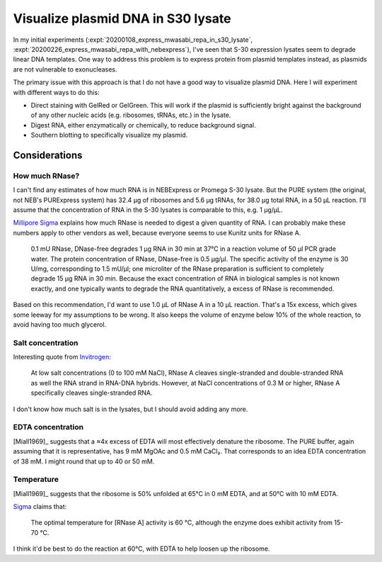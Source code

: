 ***********************************
Visualize plasmid DNA in S30 lysate
***********************************
In my initial experiments (:expt:`20200108_express_mwasabi_repa_in_s30_lysate`, 
:expt:`20200226_express_mwasabi_repa_with_nebexpress`), I've seen that S-30 
expression lysates seem to degrade linear DNA templates.  One way to address 
this problem is to express protein from plasmid templates instead, as plasmids 
are not vulnerable to exonucleases.

The primary issue with this approach is that I do not have a good way to 
visualize plasmid DNA.  Here I will experiment with different ways to do this:

- Direct staining with GelRed or GelGreen.  This will work if the plasmid is 
  sufficiently bright against the background of any other nucleic acids (e.g. 
  ribosomes, tRNAs, etc.) in the lysate.

- Digest RNA, either enzymatically or chemically, to reduce background signal.

- Southern blotting to specifically visualize my plasmid.


.. todo::
   - Southern blot controls
      - lysate only
      - pure plasmid
      - 0h reaction
      - 2-4h reaction

Considerations
==============

How much RNase?
---------------
I can't find any estimates of how much RNA is in NEBExpress or Promega S-30 
lysate.  But the PURE system (the original, not NEB's PURExpress system) has 
32.4 µg of ribosomes and 5.6 µg tRNAs, for 38.0 µg total RNA, in a 50 µL 
reaction.  I'll assume that the concentration of RNA in the S-30 lysates is 
comparable to this, e.g. 1 µg/µL.

`Millipore Sigma 
<https://www.sigmaaldrich.com/technical-documents/protocols/biology/roche/rnase-dnase-free.html>`__ 
explains how much RNase is needed to digest a given quantity of RNA.  I can 
probably make these numbers apply to other vendors as well, because everyone 
seems to use Kunitz units for RNase A.

   0.1 mU RNase, DNase-free degrades 1 μg RNA in 30 min at 37°C in a reaction 
   volume of 50 μl PCR grade water. The protein concentration of RNase, 
   DNase-free is 0.5 μg/μl. The specific activity of the enzyme is 30 U/mg, 
   corresponding to 1.5 mU/μl; one microliter of the RNase preparation is 
   sufficient to completely degrade 15 μg RNA in 30 min. Because the exact 
   concentration of RNA in biological samples is not known exactly, and one 
   typically wants to degrade the RNA quantitatively, a excess of RNase is 
   recommended.

Based on this recommendation, I'd want to use 1.0 µL of RNase A in a 10 µL 
reaction.  That's a 15x excess, which gives some leeway for my assumptions to 
be wrong.  It also keeps the volume of enzyme below 10% of the whole reaction, 
to avoid having too much glycerol.

Salt concentration
------------------
Interesting quote from `Invitrogen 
<https://www.thermofisher.com/order/catalog/product/EN0531#/EN0531>`__:

   At low salt concentrations (0 to 100 mM NaCl), RNase A cleaves 
   single-stranded and double-stranded RNA as well the RNA strand in RNA-DNA 
   hybrids. However, at NaCl concentrations of 0.3 M or higher, RNase A 
   specifically cleaves single-stranded RNA.

I don't know how much salt is in the lysates, but I should avoid adding any 
more.

EDTA concentration
------------------
[Miall1969]_ suggests that a ≈4x excess of EDTA will most effectively denature 
the ribosome.  The PURE buffer, again assuming that it is representative, has 9 
mM MgOAc and 0.5 mM CaCl₂.  That corresponds to an idea EDTA concentration of 
38 mM.  I might round that up to 40 or 50 mM.

Temperature
-----------
[Miall1969]_ suggests that the ribosome is 50% unfolded at 65°C in 0 mM EDTA, 
and at 50°C with 10 mM EDTA.  

`Sigma 
<https://www.sigmaaldrich.com/life-science/metabolomics/enzyme-explorer/learning-center/nucleases.html>`__ 
claims that:

   The optimal temperature for [RNase A] activity is 60 °C, although the enzyme 
   does exhibit activity from 15-70 °C.

I think it'd be best to do the reaction at 60°C, with EDTA to help loosen up 
the ribosome.

